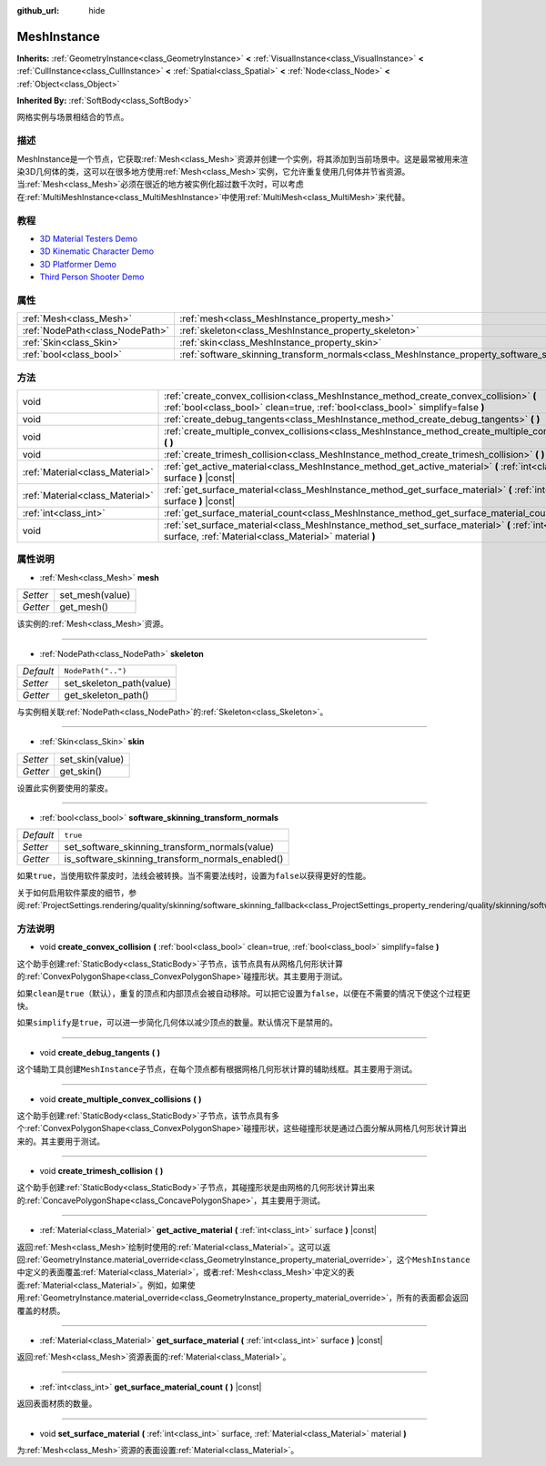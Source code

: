 :github_url: hide

.. Generated automatically by doc/tools/make_rst.py in GaaeExplorer's source tree.
.. DO NOT EDIT THIS FILE, but the MeshInstance.xml source instead.
.. The source is found in doc/classes or modules/<name>/doc_classes.

.. _class_MeshInstance:

MeshInstance
============

**Inherits:** :ref:`GeometryInstance<class_GeometryInstance>` **<** :ref:`VisualInstance<class_VisualInstance>` **<** :ref:`CullInstance<class_CullInstance>` **<** :ref:`Spatial<class_Spatial>` **<** :ref:`Node<class_Node>` **<** :ref:`Object<class_Object>`

**Inherited By:** :ref:`SoftBody<class_SoftBody>`

网格实例与场景相结合的节点。

描述
----

MeshInstance是一个节点，它获取\ :ref:`Mesh<class_Mesh>`\ 资源并创建一个实例，将其添加到当前场景中。这是最常被用来渲染3D几何体的类，这可以在很多地方使用\ :ref:`Mesh<class_Mesh>`\ 实例，它允许重复使用几何体并节省资源。当\ :ref:`Mesh<class_Mesh>`\ 必须在很近的地方被实例化超过数千次时，可以考虑在\ :ref:`MultiMeshInstance<class_MultiMeshInstance>`\ 中使用\ :ref:`MultiMesh<class_MultiMesh>`\ 来代替。

教程
----

- `3D Material Testers Demo <https://godotengine.org/asset-library/asset/123>`__

- `3D Kinematic Character Demo <https://godotengine.org/asset-library/asset/126>`__

- `3D Platformer Demo <https://godotengine.org/asset-library/asset/125>`__

- `Third Person Shooter Demo <https://godotengine.org/asset-library/asset/678>`__

属性
----

+---------------------------------+-------------------------------------------------------------------------------------------------------------+--------------------+
| :ref:`Mesh<class_Mesh>`         | :ref:`mesh<class_MeshInstance_property_mesh>`                                                               |                    |
+---------------------------------+-------------------------------------------------------------------------------------------------------------+--------------------+
| :ref:`NodePath<class_NodePath>` | :ref:`skeleton<class_MeshInstance_property_skeleton>`                                                       | ``NodePath("..")`` |
+---------------------------------+-------------------------------------------------------------------------------------------------------------+--------------------+
| :ref:`Skin<class_Skin>`         | :ref:`skin<class_MeshInstance_property_skin>`                                                               |                    |
+---------------------------------+-------------------------------------------------------------------------------------------------------------+--------------------+
| :ref:`bool<class_bool>`         | :ref:`software_skinning_transform_normals<class_MeshInstance_property_software_skinning_transform_normals>` | ``true``           |
+---------------------------------+-------------------------------------------------------------------------------------------------------------+--------------------+

方法
----

+---------------------------------+--------------------------------------------------------------------------------------------------------------------------------------------------------------------------+
| void                            | :ref:`create_convex_collision<class_MeshInstance_method_create_convex_collision>` **(** :ref:`bool<class_bool>` clean=true, :ref:`bool<class_bool>` simplify=false **)** |
+---------------------------------+--------------------------------------------------------------------------------------------------------------------------------------------------------------------------+
| void                            | :ref:`create_debug_tangents<class_MeshInstance_method_create_debug_tangents>` **(** **)**                                                                                |
+---------------------------------+--------------------------------------------------------------------------------------------------------------------------------------------------------------------------+
| void                            | :ref:`create_multiple_convex_collisions<class_MeshInstance_method_create_multiple_convex_collisions>` **(** **)**                                                        |
+---------------------------------+--------------------------------------------------------------------------------------------------------------------------------------------------------------------------+
| void                            | :ref:`create_trimesh_collision<class_MeshInstance_method_create_trimesh_collision>` **(** **)**                                                                          |
+---------------------------------+--------------------------------------------------------------------------------------------------------------------------------------------------------------------------+
| :ref:`Material<class_Material>` | :ref:`get_active_material<class_MeshInstance_method_get_active_material>` **(** :ref:`int<class_int>` surface **)** |const|                                              |
+---------------------------------+--------------------------------------------------------------------------------------------------------------------------------------------------------------------------+
| :ref:`Material<class_Material>` | :ref:`get_surface_material<class_MeshInstance_method_get_surface_material>` **(** :ref:`int<class_int>` surface **)** |const|                                            |
+---------------------------------+--------------------------------------------------------------------------------------------------------------------------------------------------------------------------+
| :ref:`int<class_int>`           | :ref:`get_surface_material_count<class_MeshInstance_method_get_surface_material_count>` **(** **)** |const|                                                              |
+---------------------------------+--------------------------------------------------------------------------------------------------------------------------------------------------------------------------+
| void                            | :ref:`set_surface_material<class_MeshInstance_method_set_surface_material>` **(** :ref:`int<class_int>` surface, :ref:`Material<class_Material>` material **)**          |
+---------------------------------+--------------------------------------------------------------------------------------------------------------------------------------------------------------------------+

属性说明
--------

.. _class_MeshInstance_property_mesh:

- :ref:`Mesh<class_Mesh>` **mesh**

+----------+-----------------+
| *Setter* | set_mesh(value) |
+----------+-----------------+
| *Getter* | get_mesh()      |
+----------+-----------------+

该实例的\ :ref:`Mesh<class_Mesh>`\ 资源。

----

.. _class_MeshInstance_property_skeleton:

- :ref:`NodePath<class_NodePath>` **skeleton**

+-----------+--------------------------+
| *Default* | ``NodePath("..")``       |
+-----------+--------------------------+
| *Setter*  | set_skeleton_path(value) |
+-----------+--------------------------+
| *Getter*  | get_skeleton_path()      |
+-----------+--------------------------+

与实例相关联\ :ref:`NodePath<class_NodePath>`\ 的\ :ref:`Skeleton<class_Skeleton>`\ 。

----

.. _class_MeshInstance_property_skin:

- :ref:`Skin<class_Skin>` **skin**

+----------+-----------------+
| *Setter* | set_skin(value) |
+----------+-----------------+
| *Getter* | get_skin()      |
+----------+-----------------+

设置此实例要使用的蒙皮。

----

.. _class_MeshInstance_property_software_skinning_transform_normals:

- :ref:`bool<class_bool>` **software_skinning_transform_normals**

+-----------+--------------------------------------------------+
| *Default* | ``true``                                         |
+-----------+--------------------------------------------------+
| *Setter*  | set_software_skinning_transform_normals(value)   |
+-----------+--------------------------------------------------+
| *Getter*  | is_software_skinning_transform_normals_enabled() |
+-----------+--------------------------------------------------+

如果\ ``true``\ ，当使用软件蒙皮时，法线会被转换。当不需要法线时，设置为\ ``false``\ 以获得更好的性能。

关于如何启用软件蒙皮的细节，参阅\ :ref:`ProjectSettings.rendering/quality/skinning/software_skinning_fallback<class_ProjectSettings_property_rendering/quality/skinning/software_skinning_fallback>`\ 。

方法说明
--------

.. _class_MeshInstance_method_create_convex_collision:

- void **create_convex_collision** **(** :ref:`bool<class_bool>` clean=true, :ref:`bool<class_bool>` simplify=false **)**

这个助手创建\ :ref:`StaticBody<class_StaticBody>`\ 子节点，该节点具有从网格几何形状计算的\ :ref:`ConvexPolygonShape<class_ConvexPolygonShape>`\ 碰撞形状。其主要用于测试。

如果\ ``clean``\ 是\ ``true``\ （默认），重复的顶点和内部顶点会被自动移除。可以把它设置为\ ``false``\ ，以便在不需要的情况下使这个过程更快。

如果\ ``simplify``\ 是\ ``true``\ ，可以进一步简化几何体以减少顶点的数量。默认情况下是禁用的。

----

.. _class_MeshInstance_method_create_debug_tangents:

- void **create_debug_tangents** **(** **)**

这个辅助工具创建\ ``MeshInstance``\ 子节点，在每个顶点都有根据网格几何形状计算的辅助线框。其主要用于测试。

----

.. _class_MeshInstance_method_create_multiple_convex_collisions:

- void **create_multiple_convex_collisions** **(** **)**

这个助手创建\ :ref:`StaticBody<class_StaticBody>`\ 子节点，该节点具有多个\ :ref:`ConvexPolygonShape<class_ConvexPolygonShape>`\ 碰撞形状，这些碰撞形状是通过凸面分解从网格几何形状计算出来的。其主要用于测试。

----

.. _class_MeshInstance_method_create_trimesh_collision:

- void **create_trimesh_collision** **(** **)**

这个助手创建\ :ref:`StaticBody<class_StaticBody>`\ 子节点，其碰撞形状是由网格的几何形状计算出来的\ :ref:`ConcavePolygonShape<class_ConcavePolygonShape>`\ ，其主要用于测试。

----

.. _class_MeshInstance_method_get_active_material:

- :ref:`Material<class_Material>` **get_active_material** **(** :ref:`int<class_int>` surface **)** |const|

返回\ :ref:`Mesh<class_Mesh>`\ 绘制时使用的\ :ref:`Material<class_Material>`\ 。这可以返回\ :ref:`GeometryInstance.material_override<class_GeometryInstance_property_material_override>`\ ，这个\ ``MeshInstance``\ 中定义的表面覆盖\ :ref:`Material<class_Material>`\ ，或者\ :ref:`Mesh<class_Mesh>`\ 中定义的表面\ :ref:`Material<class_Material>`\ 。例如，如果使用\ :ref:`GeometryInstance.material_override<class_GeometryInstance_property_material_override>`\ ，所有的表面都会返回覆盖的材质。

----

.. _class_MeshInstance_method_get_surface_material:

- :ref:`Material<class_Material>` **get_surface_material** **(** :ref:`int<class_int>` surface **)** |const|

返回\ :ref:`Mesh<class_Mesh>`\ 资源表面的\ :ref:`Material<class_Material>`\ 。

----

.. _class_MeshInstance_method_get_surface_material_count:

- :ref:`int<class_int>` **get_surface_material_count** **(** **)** |const|

返回表面材质的数量。

----

.. _class_MeshInstance_method_set_surface_material:

- void **set_surface_material** **(** :ref:`int<class_int>` surface, :ref:`Material<class_Material>` material **)**

为\ :ref:`Mesh<class_Mesh>`\ 资源的表面设置\ :ref:`Material<class_Material>`\ 。

.. |virtual| replace:: :abbr:`virtual (This method should typically be overridden by the user to have any effect.)`
.. |const| replace:: :abbr:`const (This method has no side effects. It doesn't modify any of the instance's member variables.)`
.. |vararg| replace:: :abbr:`vararg (This method accepts any number of arguments after the ones described here.)`
